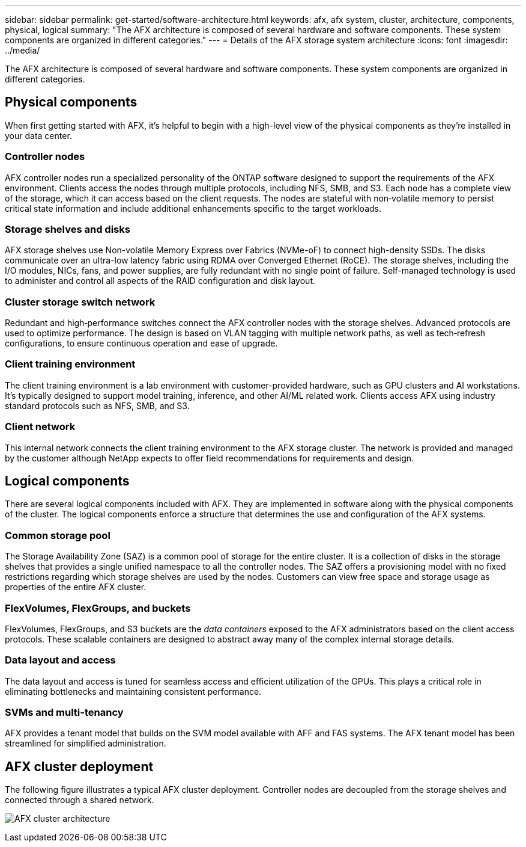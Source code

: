 ---
sidebar: sidebar
permalink: get-started/software-architecture.html
keywords: afx, afx system, cluster, architecture, components, physical, logical
summary: "The AFX architecture is composed of several hardware and software components. These system components are organized in different categories."
---
= Details of the AFX storage system architecture
:icons: font
:imagesdir: ../media/

[.lead]
The AFX architecture is composed of several hardware and software components. These system components are organized in different categories.

== Physical components

When first getting started with AFX, it's helpful to begin with a high-level view of the physical components as they're installed in your data center.

=== Controller nodes

AFX controller nodes run a specialized personality of the ONTAP software designed to support the requirements of the AFX environment. Clients access the nodes through multiple protocols, including NFS, SMB, and S3. Each node has a complete view of the storage, which it can access based on the client requests. The nodes are stateful with non‑volatile memory to persist critical state information and include additional enhancements specific to the target workloads.

=== Storage shelves and disks

AFX storage shelves use Non-volatile Memory Express over Fabrics (NVMe-oF) to connect high-density SSDs. The disks communicate over an ultra-low latency fabric using RDMA over Converged Ethernet (RoCE). The storage shelves, including the I/O modules, NICs, fans, and power supplies, are fully redundant with no single point of failure. Self-managed technology is used to administer and control all aspects of the RAID configuration and disk layout.

=== Cluster storage switch network

Redundant and high‑performance switches connect the AFX controller nodes with the storage shelves. Advanced protocols are used to optimize performance. The design is based on VLAN tagging with multiple network paths, as well as tech‑refresh configurations, to ensure continuous operation and ease of upgrade.

=== Client training environment

The client training environment is a lab environment with customer-provided hardware, such as GPU clusters and AI workstations. It's typically designed to support model training, inference, and other AI/ML related work. Clients access AFX using industry standard protocols such as NFS, SMB, and S3.

=== Client network

This internal network connects the client training environment to the AFX storage cluster. The network is provided and managed by the customer although NetApp expects to offer field recommendations for requirements and design.

== Logical components

There are several logical components included with AFX. They are implemented in software along with the physical components of the cluster. The logical components enforce a structure that determines the use and configuration of the AFX systems.

=== Common storage pool

The Storage Availability Zone (SAZ) is a common pool of storage for the entire cluster. It is a collection of disks in the storage shelves that provides a single unified namespace to all the controller nodes. The SAZ offers a provisioning model with no fixed restrictions regarding which storage shelves are used by the nodes. Customers can view free space and storage usage as properties of the entire AFX cluster.

=== FlexVolumes, FlexGroups, and buckets

FlexVolumes, FlexGroups, and S3 buckets are the _data containers_ exposed to the AFX administrators based on the client access protocols. These scalable containers are designed to abstract away many of the complex internal storage details.

=== Data layout and access

The data layout and access is tuned for seamless access and efficient utilization of the GPUs. This plays a critical role in eliminating bottlenecks and maintaining consistent performance.

=== SVMs and multi-tenancy

AFX provides a tenant model that builds on the SVM model available with AFF and FAS systems. The AFX tenant model has been streamlined for simplified administration.

== AFX cluster deployment

The following figure illustrates a typical AFX cluster deployment. Controller nodes are decoupled from the storage shelves and connected through a shared network.

image:afx-cluster.png[AFX cluster architecture]
